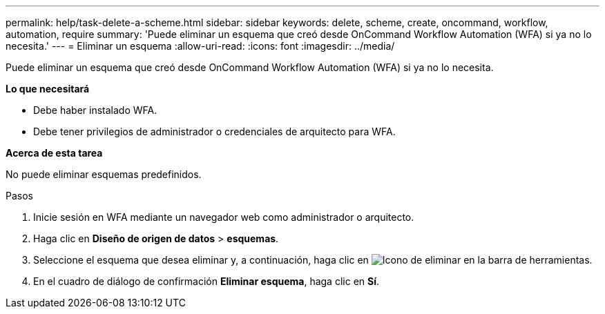 ---
permalink: help/task-delete-a-scheme.html 
sidebar: sidebar 
keywords: delete, scheme, create, oncommand, workflow, automation, require 
summary: 'Puede eliminar un esquema que creó desde OnCommand Workflow Automation (WFA) si ya no lo necesita.' 
---
= Eliminar un esquema
:allow-uri-read: 
:icons: font
:imagesdir: ../media/


[role="lead"]
Puede eliminar un esquema que creó desde OnCommand Workflow Automation (WFA) si ya no lo necesita.

*Lo que necesitará*

* Debe haber instalado WFA.
* Debe tener privilegios de administrador o credenciales de arquitecto para WFA.


*Acerca de esta tarea*

No puede eliminar esquemas predefinidos.

.Pasos
. Inicie sesión en WFA mediante un navegador web como administrador o arquitecto.
. Haga clic en *Diseño de origen de datos* > *esquemas*.
. Seleccione el esquema que desea eliminar y, a continuación, haga clic en image:../media/delete_wfa_icon.gif["Icono de eliminar"] en la barra de herramientas.
. En el cuadro de diálogo de confirmación *Eliminar esquema*, haga clic en *Sí*.

